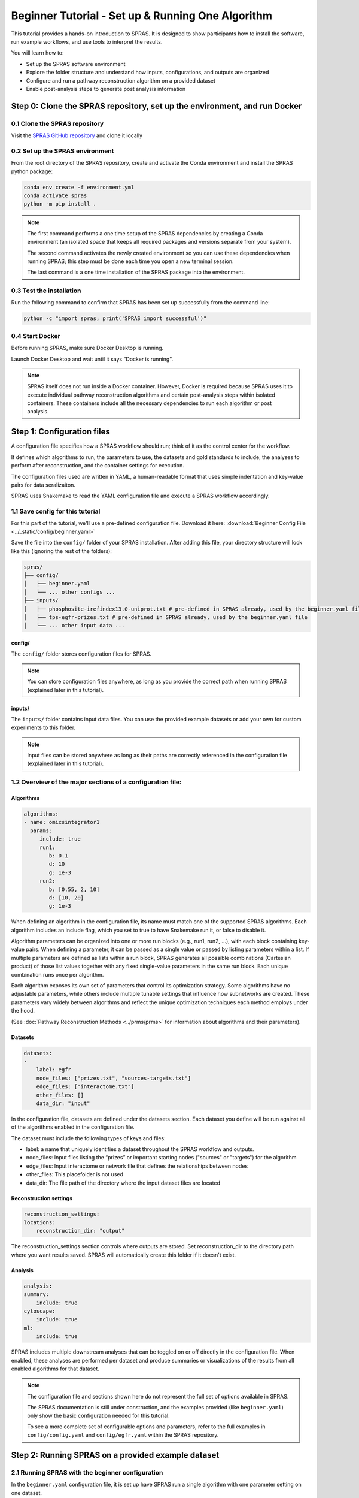 ##################################################
Beginner Tutorial - Set up & Running One Algorithm
##################################################

This tutorial provides a hands-on introduction to SPRAS. It is designed to show participants how to install the software, run example workflows, and use tools to interpret the results.

You will learn how to:

- Set up the SPRAS software environment
- Explore the folder structure and understand how inputs, configurations, and outputs are organized
- Configure and run a pathway reconstruction algorithm on a provided dataset
- Enable post-analysis steps to generate post analysis information


Step 0: Clone the SPRAS repository, set up the environment, and run Docker
==========================================================================

0.1 Clone the SPRAS repository
-------------------------------

Visit the `SPRAS GitHub repository <https://github.com/Reed-CompBio/spras>`__ and clone it locally

0.2 Set up the SPRAS environment
-------------------------------------

From the root directory of the SPRAS repository, create and activate the Conda environment and install the SPRAS python package:

.. code:: bash

    conda env create -f environment.yml
    conda activate spras
    python -m pip install .

.. note::
   The first command performs a one time setup of the SPRAS dependencies by creating a Conda environment (an isolated space that keeps all required packages and versions separate from your system).

   The second command activates the newly created environment so you can use these dependencies when running SPRAS; this step must be done each time you open a new terminal session.

   The last command is a one time installation of the SPRAS package into the environment.

0.3 Test the installation
-------------------------

Run the following command to confirm that SPRAS has been set up successfully from the command line:

.. code:: bash

   python -c "import spras; print('SPRAS import successful')"

0.4 Start Docker
----------------

Before running SPRAS, make sure Docker Desktop is running.

Launch Docker Desktop and wait until it says "Docker is running".
   
.. note::
   SPRAS itself does not run inside a Docker container.
   However, Docker is required because SPRAS uses it to execute individual pathway reconstruction algorithms and certain post-analysis steps within isolated containers.
   These containers include all the necessary dependencies to run each algorithm or post analysis.

Step 1: Configuration files
============================

A configuration file specifies how a SPRAS workflow should run; think of it as the control center for the workflow.

It defines which algorithms to run, the parameters to use, the datasets and gold standards to include, the analyses to perform after reconstruction, and the container settings for execution. 

The configuration files used are written in YAML, a human-readable format that uses simple indentation and key-value pairs for data seralizaiton.

SPRAS uses Snakemake to read the YAML configuration file and execute a SPRAS workflow accordingly.

.. Snakemake considers a task from the configuration file complete once the expected output files are present in the output directory. 
.. As a result, rerunning the same configuration file may do nothing if those files already exist. 
.. To continue or rerun SPRAS with the same configuration file, delete the output directory (or its contents) or modify the configuration file so Snakemake regenerates new results.

1.1 Save config for this tutorial
----------------------------------

For this part of the tutorial, we'll use a pre-defined configuration file. 
Download it here: :download:`Beginner Config File <../_static/config/beginner.yaml>`

Save the file into the ``config/`` folder of your SPRAS installation.
After adding this file, your directory structure will look like this (ignoring the rest of the folders):

.. code-block:: text

   spras/
   ├── config/
   │   ├── beginner.yaml
   │   └── ... other configs ...
   ├── inputs/
   │   ├── phosphosite-irefindex13.0-uniprot.txt # pre-defined in SPRAS already, used by the beginner.yaml file
   │   ├── tps-egfr-prizes.txt # pre-defined in SPRAS already, used by the beginner.yaml file
   │   └── ... other input data ...


config/
^^^^^^^^^

The ``config/`` folder stores configuration files for SPRAS.

.. note::
   You can store configuration files anywhere, as long as you provide the correct path when running SPRAS (explained later in this tutorial).

inputs/
^^^^^^^^

The ``inputs/`` folder contains input data files.
You can use the provided example datasets or add your own for custom experiments to this folder.

.. note::
   Input files can be stored anywhere as long as their paths are correctly referenced in the configuration file (explained later in this tutorial).

1.2 Overview of the major sections of a configuration file:
------------------------------------------------------------

Algorithms
^^^^^^^^^^^

.. code-block:: yaml
    
    algorithms:
    - name: omicsintegrator1
      params:
         include: true
         run1:
            b: 0.1
            d: 10
            g: 1e-3
         run2:
            b: [0.55, 2, 10]
            d: [10, 20]
            g: 1e-3
   

When defining an algorithm in the configuration file, its name must match one of the supported SPRAS algorithms.
Each algorithm includes an include flag, which you set to true to have Snakemake run it, or false to disable it. 

Algorithm parameters can be organized into one or more run blocks (e.g., run1, run2, …), with each block containing key-value pairs.
When defining a parameter, it can be passed as a single value or passed by listing parameters within a list.
If multiple parameters are defined as lists within a run block, SPRAS generates all possible combinations (Cartesian product) of those list values together with any fixed single-value parameters in the same run block. 
Each unique combination runs once per algorithm.

Each algorithm exposes its own set of parameters that control its optimization strategy.
Some algorithms have no adjustable parameters, while others include multiple tunable settings that influence how subnetworks are created.
These parameters vary widely between algorithms and reflect the unique optimization techniques each method employs under the hood.

(See :doc:`Pathway Reconstruction Methods <../prms/prms>` for information about algorithms and their parameters).

Datasets
^^^^^^^^^^^

.. code-block:: yaml

    datasets:
    - 
        label: egfr
        node_files: ["prizes.txt", "sources-targets.txt"]
        edge_files: ["interactome.txt"]
        other_files: []
        data_dir: "input"
    
In the configuration file, datasets are defined under the datasets section. 
Each dataset you define will be run against all of the algorithms enabled in the configuration file.

The dataset must include the following types of keys and files:

- label: a name that uniquely identifies a dataset throughout the SPRAS workflow and outputs.
- node_files: Input files listing the “prizes” or important starting nodes ("sources" or "targets") for the algorithm
- edge_files: Input interactome or network file that defines the relationships between nodes
- other_files: This placefolder is not used
- data_dir: The file path of the directory where the input dataset files are located

Reconstruction settings
^^^^^^^^^^^^^^^^^^^^^^^^^

.. code-block:: yaml

    reconstruction_settings:
    locations:
        reconstruction_dir: "output"

The reconstruction_settings section controls where outputs are stored.
Set reconstruction_dir to the directory path where you want results saved. SPRAS will automatically create this folder if it doesn't exist.

Analysis
^^^^^^^^^

.. code-block:: yaml

    analysis:
    summary:
        include: true
    cytoscape:
        include: true
    ml:
        include: true
   

SPRAS includes multiple downstream analyses that can be toggled on or off directly in the configuration file. 
When enabled, these analyses are performed per dataset and produce summaries or visualizations of the results from all enabled algorithms for that dataset.

.. note::
   The configuration file and sections shown here do not represent the full set of options available in SPRAS.
   
   The SPRAS documentation is still under construction, and the examples provided (like ``beginner.yaml``) only show the basic configuration needed for this tutorial.
   
   To see a more complete set of configurable options and parameters, refer to the full examples in ``config/config.yaml`` and ``config/egfr.yaml`` within the SPRAS repository.

Step 2: Running SPRAS on a provided example dataset 
====================================================

2.1 Running SPRAS with the beginner configuration
-------------------------------------------------
In the ``beginner.yaml`` configuration file, it is set up have SPRAS run a single algorithm with one parameter setting on one dataset.

From the root directory, run the command below from the command line:

.. code:: bash

    snakemake --cores 1 --configfile config/beginner.yaml

This command starts the workflow manager that automates all steps defined by SPRAS.
It tells Snakemake to use one CPU core and to load settings from the  ``config/beginner.yaml`` file.

What happens when you run this command
^^^^^^^^^^^^^^^^^^^^^^^^^^^^^^^^^^^^^^^

SPRAS will execute quickly from your perspective; however, several automated steps (handled by Snakemake and Docker) occur behind the scenes.

.. note::
   On Apple computers (M1/M2/M3 chips), the first run may take slightly longer because the SPRAS Docker images are built for AMD architectures, not ARM, so Docker must perform additional image translation before execution.

1. Snakemake starts the workflow

Snakemake reads the options set in the ``beginner.yaml`` configuration file and determines which datasets, algorithms, and parameter combinations need to run and if any post-analysis steps were requested.

2. Creating algorithm-specific inputs

For each algorithm marked as include: true in the configuration, SPRAS generates input files tailored to those algorithms using the dataset specified in the config file. 

In this case, only PathLinker is enabled. 
SPRAS creates the files required by PathLinker and places them in the ``prepared/egfr-pathlinker-inputs/``.

4. Organizing results with parameter hashes

Each new ``<dataset>-<algorithm>-params-<hash>`` combination gets its own folder created in ``output/basic/``.

For this configuration file only ``egfr-pathlinker-params-D4TUKMX/`` in ``output/basic`` is created.
D4TUKMX is a hash that uniquely identifies a specific parameter combination (k = 10). 

A matching log file is placed in ``logs/parameters-pathlinker-params-D4TUKMX.yaml`` which records the exact parameter value used.

5. Running the algorithm

SPRAS downloads the PathLinker Docker image from `DockerHub <https://hub.docker.com/u/reedcompbio>`__ and launches it in a container, sending the prepared input files and specific parameter settings needed for execution.

PathLinker runs and generates an output file named raw-pathway.txt, which contains the reconstructed subnetwork in PathLinker's algorithm-specific format.

SPRAS then saves this file in its corresponding folder.

6. Standardizing the results

SPRAS parses the raw PathLinker output into a standardized SPRAS format (pathway.txt) and SPRAS saves this file in its corresponding folder.

7. Logging the Snakemake run 

Snakemake creates a dated log in ``.snakemake/log/``. This log shows what jobs ran and any errors that occurred during the SPRAS run.

What your directory structure should like after this run:
^^^^^^^^^^^^^^^^^^^^^^^^^^^^^^^^^^^^^^^^^^^^^^^^^^^^^^^^^
.. code-block:: text

   spras/
   ├── .snakemake/
   │   └── log/
   │       └── ... snakemake log files ...
   ├── config/
   │   └── beginner.yaml
   ├── inputs/
   │   ├── phosphosite-irefindex13.0-uniprot.txt
   │   └── tps-egfr-prizes.txt
   ├── outputs/
   │   └── beginner/
   │       └── egfr-pathlinker-params-D4TUKMX/
   │            └── pathway.txt
   │            └── raw-pathway.txt
   │       └── logs/
   │                └── dataset-egfr.yaml
   │                └── parameters-pathlinker-params-D4TUKMX.yaml
   │       └── prepared/
   │            └── egfr-pathlinker-inputs
   │                └── network.txt
   │                └── nodetypes.txt
   │       └── dataset-egfr-merged.pickle


After running the SPRAS command two more folders are added to SPRAS

.snakemake/log/
^^^^^^^^^^^^^^^

The ``.snakemake/log/`` folder contains records of all Snakemake jobs that were executed for the SPRAS run.

output/
-------

The ``ouput/`` folder stores the results generated during a SPRAS workflow.

.. note:: 
   Output folders and files can be stored anywhere, as long as the reconstruction_dir parameter in the configuration file is set to the directory path where you want the results to be saved.

.. note::
   SPRAS has additional files and directories to use during runs. However, for most users, and for the purposes of this tutorial, it isn't necessary to fully understand them.


2.4 Running SPRAS with more parameter combinations
---------------------------------------------------

In the ``beginner.yaml`` configuration file, uncomment the run2 section under pathlinker so it looks like:

.. code-block:: yaml
    
    run2:   
        k: [10, 100] 

With this update, the ``beginner.yaml`` configuration file is set up have SPRAS run a single algorithm with multiple parameter settings on one dataset.

After saving the changes, rerun with:

.. code:: bash

    snakemake --cores 1 --configfile config/beginner.yaml

What happens when you run this command
^^^^^^^^^^^^^^^^^^^^^^^^^^^^^^^^^^^^^^^

1.	Snakemake loads the configuration file

Snakemake again reads ``beginner.yaml`` to determine which datasets, algorithms, parameters, and post-analyses to run. 

It reuses cached results to skip completed steps, rerunning only those that are new or outdated. 
Here, the Pathlinker prepared inputs are reused.

2. Organizing outputs per parameter combination

Each new ``<dataset>-<algorithm>-params-<hash>`` combination gets its own folder created in ``output/basic/``.

A matching log file is placed in ``logs/parameters-<dataset>-params-<hash>.yaml`` which records the exact parameter value used.

3. Reusing prepared inputs with additional parameter combinations

For each new parameter combination and its corresponding cached prepared inputs, SPRAS executes PathLinker by launching multiple Docker contatiners (once for each parameter configuration). 

PathLinker then runs and produces a raw-pathway.txt file specific to each parameter and places it in it's corresponding folder.

4. Parsing into standardized results

SPRAS parses each new raw-pathway.txt file into a standardized SPRAS format (pathway.txt) and places it in it's corresponding folder.

5. Logging the Snakemake run 

Snakemake creates a dated log in ``.snakemake/log/``.


What your directory structure should like after this run:
^^^^^^^^^^^^^^^^^^^^^^^^^^^^^^^^^^^^^^^^^^^^^^^^^^^^^^^^^
.. code-block:: text

   spras/
   ├── .snakemake/
   │   └── log/
   │       └── ... snakemake log files ...
   ├── config/
   │   └── beginner.yaml
   ├── inputs/
   │   ├── phosphosite-irefindex13.0-uniprot.txt
   │   └── tps-egfr-prizes.txt
   ├── outputs/
   │   └── beginner/
   │       └── egfr-pathlinker-params-7S4SLU6/
   │            └── pathway.txt
   │            └── raw-pathway.txt
   │       └── egfr-pathlinker-params-D4TUKMX/
   │            └── pathway.txt
   │            └── raw-pathway.txt
   │       └── egfr-pathlinker-params-VQL7BDZ/
   │            └── pathway.txt
   │            └── raw-pathway.txt
   │       └── logs/
   │                └── dataset-egfr.yaml
   │                └── parameters-pathlinker-params-7S4SLU6.yaml
   │                └── parameters-pathlinker-params-D4TUKMX.yaml
   │                └── parameters-pathlinker-params-VQL7BDZ.yaml
   │       └── prepared/
   │            └── egfr-pathlinker-inputs
   │                └── network.txt
   │                └── nodetypes.txt
   │       └── dataset-egfr-merged.pickle


2.5 Reviewing the pathway.txt Files 
------------------------------------

Each pathway.txt file contains the standardized reconstructed subnetworks and can be used at face value, or for further post analysis.

1.	Locate the files

Navigate to the output ``directory spras/output/beginner/``. Inside, you will find subfolders corresponding to each <dataset>-<algorithm>-params-<hash> combination.

2. Open a pathway.txt file

Each file lists the network edges that were reconstructed for that specific run. The format includes columns for the two interacting nodes, the rank, and the edge direction

For example, the file ``egfr-pathlinker-params-7S4SLU6/pathway.txt`` contains the following reconstructed subnetwork:

.. code-block:: text
        
    Node1	Node2	Rank	Direction
    EGF_HUMAN	EGFR_HUMAN	1	D
    EGF_HUMAN	S10A4_HUMAN	2	D
    S10A4_HUMAN	MYH9_HUMAN	2	D
    K7PPA8_HUMAN	MDM2_HUMAN	3	D
    MDM2_HUMAN	P53_HUMAN	3	D
    S10A4_HUMAN	K7PPA8_HUMAN	3	D
    K7PPA8_HUMAN	SIR1_HUMAN	4	D
    MDM2_HUMAN	MDM4_HUMAN	5	D
    MDM4_HUMAN	P53_HUMAN	5	D
    CD2A2_HUMAN	CDK4_HUMAN	6	D
    CDK4_HUMAN	RB_HUMAN	6	D
    MDM2_HUMAN	CD2A2_HUMAN	6	D
    EP300_HUMAN	P53_HUMAN	7	D
    K7PPA8_HUMAN	EP300_HUMAN	7	D
    K7PPA8_HUMAN	UBP7_HUMAN	8	D
    UBP7_HUMAN	P53_HUMAN	8	D
    K7PPA8_HUMAN	MDM4_HUMAN	9	D
    MDM4_HUMAN	MDM2_HUMAN	9	D

Step 3: Running Post-Analyses 
==============================

3.1 Adding post-analyses to the beginner configuration
------------------------------------------------------

To enable downstream analyses, update the analysis section in your configuration file by setting both summary and cytoscape to true. 

Your analysis section in the configuration file should look like this:

.. code-block:: yaml

    analysis:
        summary:
            include: true 
        cytoscape:
            include: true 

summary generates graph topological summary statistics for each algorithm's parameter combination output, generating a summary file for all reconstructed subnetworks for a given dataset.

This will report these statistics for each pathway:

- Number of nodes
- Number of edges
- Number of connected components
- Network density
- Maximum degree
- Median degree
- Maximum diameter
- Average path length

cytoscape creates a Cytoscape session file (.cys) that includes all reconstructed subnetworks for a given dataset, eliminating the need to manually create an individual visualization per output.
This makes it easy to upload and visualize all the results directly within Cytoscape.

With this update, the ``beginner.yaml`` configuration file is set up for SPRAS to run two post-analyses on the outputs generated by a single algorithm that was executed with multiple parameter settings on one dataset.

After saving the changes, rerun with:

.. code:: bash

    snakemake --cores 1 --configfile config/beginner.yaml


What happens when you run this command
^^^^^^^^^^^^^^^^^^^^^^^^^^^^^^^^^^^^^^^
1. Reusing cached results

Snakemake reads the options set in  ``beginner.yaml`` and checks for any requested post-analysis steps. 

It reuses cached results; here the pathway.txt files generated from the previously executed PathLinker algorithm on the egfr dataset are reused.

2.	Running the summary analysis

SPRAS aggregates the pathway.txt files from all selected parameter combinations into a single summary table. 

The results are saved in ``egfr-pathway-summary.txt``.

3.	Running the Cytoscape analysis

All pathway.txt files from the chosen parameter combinations are collected and passed into the Cytoscape Docker image. 

A Cytoscape session file is then generated, containing visualizations for each pathway and saved as ``egfr-cytoscape.cys``.

What your directory structure should like after this run:
^^^^^^^^^^^^^^^^^^^^^^^^^^^^^^^^^^^^^^^^^^^^^^^^^^^^^^^^^^^
.. code-block:: text

   spras/
   ├── .snakemake/
   │   └── log/
   │       └── ... snakemake log files ...
   ├── config/
   │   └── beginner.yaml
   ├── inputs/
   │   ├── phosphosite-irefindex13.0-uniprot.txt
   │   └── tps-egfr-prizes.txt
   ├── outputs/
   │   └── beginner/
   │       └── egfr-pathlinker-params-7S4SLU6/
   │            └── pathway.txt
   │            └── raw-pathway.txt
   │       └── egfr-pathlinker-params-D4TUKMX/
   │            └── pathway.txt
   │            └── raw-pathway.txt
   │       └── egfr-pathlinker-params-VQL7BDZ/
   │            └── pathway.txt
   │            └── raw-pathway.txt
   │       └── logs/
   │                └── dataset-egfr.yaml
   │                └── parameters-pathlinker-params-7S4SLU6.yaml
   │                └── parameters-pathlinker-params-D4TUKMX.yaml
   │                └── parameters-pathlinker-params-VQL7BDZ.yaml
   │       └── prepared/
   │            └── egfr-pathlinker-inputs
   │                └── network.txt
   │                └── nodetypes.txt
   │       └── dataset-egfr-merged.pickle
   │       └── egfr-cytoscape.cys
   │       └── egfr-pathway-summary.txt

3.1 Reviewing the outputs
--------------------------

Reviewing the summary file
^^^^^^^^^^^^^^^^^^^^^^^^^^^
1. Open the summary statistics file

In your file explorer, go to ``output/beginner/egfr-pathway-summary.txt`` and open it locally.

.. image:: ../_static/images/summary-stats.png
   :alt: description of the image
   :align: center

.. raw:: html

   <div style="margin:20px 0;"></div>


This file summarizes the graph topological statistics for each output pathway.txt file for a given dataset, 
along with the parameter combinations that produced them, allowing you to interpret and compare algorithm outputs side by side in a compact format.

Reviewing outputs in Cytoscape
^^^^^^^^^^^^^^^^^^^^^^^^^^^^^^^

.. note::
   Cytoscape is an open-source software platform for visualizing networks.
   It allows you to explore networks interactively, apply layouts and styles, and integrate additional data for deeper analysis.

1.	Open Cytoscape

Launch the Cytoscape application on your computer.

2.	Load the Cytoscape session file

Navigate to  ``output/beginner/egfr-cytoscape.cys`` and open it in Cytoscape.

.. image:: ../_static/images/cytoscape_upload_network.png
   :alt: description of the image
   :width: 500
   :align: center

.. raw:: html

   <div style="margin:20px 0;"></div>
   
.. image:: ../_static/images/cytoscape-open-cys-file.png
   :alt: description of the image
   :width: 500
   :align: center


.. raw:: html

   <div style="margin:20px 0;"></div>

Once loaded, the session will display all reconstructed subnetworks for a given dataset, organized by algorithm and parameter combination.

.. image:: ../_static/images/cytoscape-opened.png
   :alt: description of the image
   :width: 500
   :align: center

You can view and interact with each reconstructed subnetwork. Compare how the different parameter settings influence the pathways generated.

The small parameter value (k=1) produced a compact subnetwork:

.. image:: ../_static/images/1_pathway.png
   :alt: description of the image
   :width: 400
   :align: center

.. raw:: html

   <div style="margin:20px 0;"></div>


The moderate parameter value (k=10) expanded the subnetwork, introducing additional nodes and edges that may uncover new connections:

.. image:: ../_static/images/10_pathway.png
   :alt: description of the image
   :width: 600
   :align: center

.. raw:: html

   <div style="margin:20px 0;"></div>

The large parameter value (k=100) generates a much denser subnetwork, capturing a broader range of edges but also could introduce connections that may be less  meaningful:

.. image:: ../_static/images/100_pathway.png
   :alt: description of the image
   :width: 600
   :align: center

.. raw:: html

   <div style="margin:20px 0;"></div>